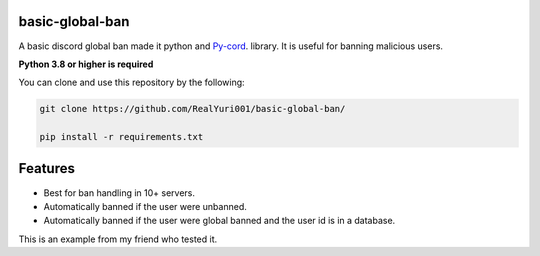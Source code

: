 basic-global-ban
----------------

A basic discord global ban made it python and `Py-cord <https://github.com/Pycord-Development/pycord>`_. library. It is useful for banning malicious users.

**Python 3.8 or higher is required**

You can clone and use this repository by the following:

.. code:: sh
  
  git clone https://github.com/RealYuri001/basic-global-ban/
  
  pip install -r requirements.txt

Features
--------

- Best for ban handling in 10+ servers.
- Automatically banned if the user were unbanned.
- Automatically banned if the user were global banned and the user id is in a database.

.. image:: https://user-images.githubusercontent.com/77676149/159962620-54d9ec20-e578-457a-a035-2c7db66f8637.png

.. image:: https://user-images.githubusercontent.com/77676149/159962867-d160a531-6b35-4de4-bd29-a084698af363.png


This is an example from my friend who tested it.
